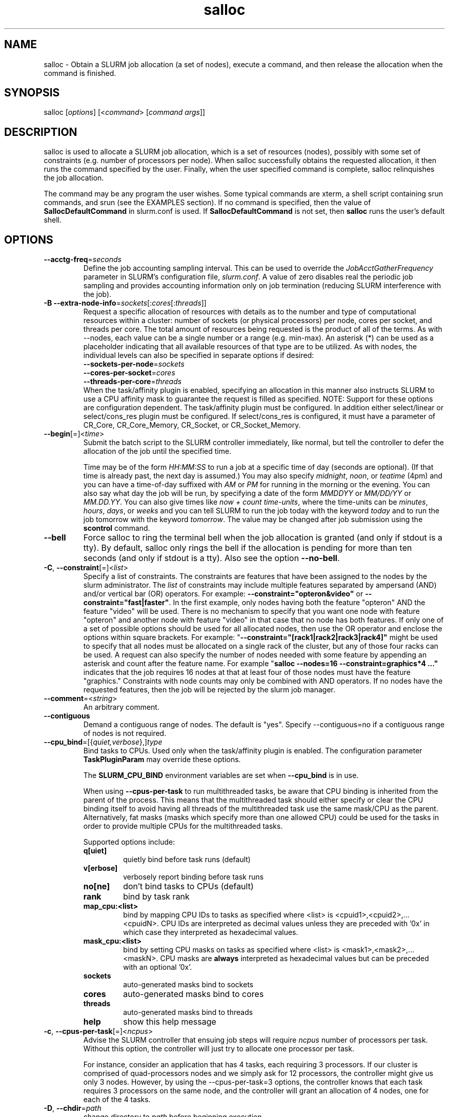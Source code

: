 .TH "salloc" "1" "SLURM 1.4" "November 2008" "SLURM Commands"
.SH "NAME"
.LP 
salloc \- Obtain a SLURM job allocation (a set of nodes), execute a command, 
and then release the allocation when the command is finished.

.SH "SYNOPSIS"
.LP 
salloc [\fIoptions\fP] [<\fIcommand\fP> [\fIcommand args\fR]]

.SH "DESCRIPTION"
.LP 
salloc is used to allocate a SLURM job allocation, which is a set of resources 
(nodes), possibly with some set of constraints (e.g. number of processors per 
node).  When salloc successfully obtains the requested allocation, it then runs 
the command specified by the user.  Finally, when the user specified command is 
complete, salloc relinquishes the job allocation.

The command may be any program the user wishes.  Some typical commands are 
xterm, a shell script containing srun commands, and srun (see the EXAMPLES 
section). If no command is specified, then the value of 
\fBSallocDefaultCommand\fR in slurm.conf is used. If 
\fBSallocDefaultCommand\fR is not set, then \fBsalloc\fR runs the 
user's default shell.

.SH "OPTIONS"
.LP 

.TP
\fB\-\-acctg\-freq\fR=\fIseconds\fR
Define the job accounting sampling interval.
This can be used to override the \fIJobAcctGatherFrequency\fR parameter in SLURM's
configuration file, \fIslurm.conf\fR.
A value of zero disables real the periodic job sampling and provides accounting
information only on job termination (reducing SLURM interference with the job).

.TP
\fB\-B\fR \fB\-\-extra\-node\-info\fR=\fIsockets\fR[:\fIcores\fR[:\fIthreads\fR]]
Request a specific allocation of resources with details as to the
number and type of computational resources within a cluster:
number of sockets (or physical processors) per node,
cores per socket, and threads per core.
The total amount of resources being requested is the product of all of
the terms.
As with \-\-nodes, each value can be a single number or a range (e.g. min\-max).
An asterisk (*) can be used as a placeholder indicating that all available
resources of that type are to be utilized.
As with nodes, the individual levels can also be specified in separate
options if desired:
.nf
    \fB\-\-sockets\-per\-node\fR=\fIsockets\fR
    \fB\-\-cores\-per\-socket\fR=\fIcores\fR
    \fB\-\-threads\-per\-core\fR=\fIthreads\fR
.fi
When the task/affinity plugin is enabled,
specifying an allocation in this manner also instructs SLURM to use
a CPU affinity mask to guarantee the request is filled as specified.
NOTE: Support for these options are configuration dependent. 
The task/affinity plugin must be configured.
In addition either select/linear or select/cons_res plugin must be 
configured.
If select/cons_res is configured, it must have a parameter of CR_Core, 
CR_Core_Memory, CR_Socket, or CR_Socket_Memory. 

.TP
\fB\-\-begin\fR[=]<\fItime\fR>
Submit the batch script to the SLURM controller immediately, like normal, but
tell the controller to defer the allocation of the job until the specified time.

Time may be of the form \fIHH:MM:SS\fR to run a job at
a specific time of day (seconds are optional).
(If that time is already past, the next day is assumed.)
You may also specify \fImidnight\fR, \fInoon\fR, or
\fIteatime\fR (4pm) and you can have a time\-of\-day suffixed
with \fIAM\fR or \fIPM\fR for running in the morning or the evening.
You can also say what day the job will be run, by specifying
a date of the form \fIMMDDYY\fR or \fIMM/DD/YY\fR
or \fIMM.DD.YY\fR. You can also
give times like \fInow + count time\-units\fR, where the time\-units
can be \fIminutes\fR, \fIhours\fR, \fIdays\fR, or \fIweeks\fR
and you can tell SLURM to run the job today with the keyword
\fItoday\fR and to run the job tomorrow with the keyword
\fItomorrow\fR.
The value may be changed after job submission using the
\fBscontrol\fR command.

.TP 
\fB\-\-bell\fR
Force salloc to ring the terminal bell when the job allocation is granted
(and only if stdout is a tty).  By default, salloc only rings the bell
if the allocation is pending for more than ten seconds (and only if stdout
is a tty). Also see the option \fB\-\-no\-bell\fR.

.TP
\fB\-C\fR, \fB\-\-constraint\fR[=]<\fIlist\fR>
Specify a list of constraints. 
The constraints are features that have been assigned to the nodes by 
the slurm administrator. 
The \fIlist\fR of constraints may include multiple features separated 
by ampersand (AND) and/or vertical bar (OR) operators.
For example: \fB\-\-constraint="opteron&video"\fR or 
\fB\-\-constraint="fast|faster"\fR.
In the first example, only nodes having both the feature "opteron" AND
the feature "video" will be used.
There is no mechanism to specify that you want one node with feature
"opteron" and another node with feature "video" in that case that no
node has both features.
If only one of a set of possible options should be used for all allocated 
nodes, then use the OR operator and enclose the options within square brackets. 
For example: "\fB\-\-constraint="[rack1|rack2|rack3|rack4]"\fR might 
be used to specify that all nodes must be allocated on a single rack of 
the cluster, but any of those four racks can be used.
A request can also specify the number of nodes needed with some feature
by appending an asterisk and count after the feature name. 
For example "\fBsalloc \-\-nodes=16 \-\-constraint=graphics*4 ..."\fR 
indicates that the job requires 16 nodes at that at least four of those
nodes must have the feature "graphics."
Constraints with node counts may only be combined with AND operators.
If no nodes have the requested features, then the job will be rejected 
by the slurm job manager.

.TP
\fB\-\-comment\fR=<\fIstring\fR>
An arbitrary comment.

.TP
\fB\-\-contiguous\fR
Demand a contiguous range of nodes. The default is "yes". Specify
\-\-contiguous=no if a contiguous range of nodes is not required.

.TP
\fB\-\-cpu_bind\fR=[{\fIquiet,verbose\fR},]\fItype\fR
Bind tasks to CPUs. Used only when the task/affinity plugin is enabled.
The configuration parameter \fBTaskPluginParam\fR may override these options.

The \fBSLURM_CPU_BIND\fR environment variables are set when \fB\-\-cpu_bind\fR \
is in use.

When using \fB\-\-cpus\-per\-task\fR to run multithreaded tasks, be aware that
CPU binding is inherited from the parent of the process.  This means that
the multithreaded task should either specify or clear the CPU binding
itself to avoid having all threads of the multithreaded task use the same
mask/CPU as the parent.  Alternatively, fat masks (masks which specify more 
than one allowed CPU) could be used for the tasks in order to provide
multiple CPUs for the multithreaded tasks.

Supported options include:
.PD 1
.RS
.TP
.B q[uiet]
quietly bind before task runs (default)
.TP
.B v[erbose]
verbosely report binding before task runs
.TP
.B no[ne]
don't bind tasks to CPUs (default)
.TP
.B rank
bind by task rank
.TP
.B map_cpu:<list>
bind by mapping CPU IDs to tasks as specified
where <list> is <cpuid1>,<cpuid2>,...<cpuidN>.
CPU IDs are interpreted as decimal values unless they are preceded
with '0x' in which case they interpreted as hexadecimal values.
.TP
.B mask_cpu:<list>
bind by setting CPU masks on tasks as specified
where <list> is <mask1>,<mask2>,...<maskN>.
CPU masks are \fBalways\fR interpreted as hexadecimal values but can be
preceded with an optional '0x'.
.TP
.B sockets
auto\-generated masks bind to sockets
.TP
.B cores
auto\-generated masks bind to cores
.TP
.B threads
auto\-generated masks bind to threads
.TP
.B help
show this help message
.RE

.TP 
\fB\-c\fR, \fB\-\-cpus\-per\-task\fR[=]<\fIncpus\fR>
Advise the SLURM controller that ensuing job steps will require \fIncpus\fR 
number of processors per task.  Without this option, the controller will
just try to allocate one processor per task.

For instance,
consider an application that has 4 tasks, each requiring 3 processors.  If our
cluster is comprised of quad\-processors nodes and we simply ask for
12 processors, the controller might give us only 3 nodes.  However, by using
the \-\-cpus\-per\-task=3 options, the controller knows that each task requires
3 processors on the same node, and the controller will grant an allocation
of 4 nodes, one for each of the 4 tasks.

.TP
\fB\-D\fR, \fB\-\-chdir\fR=\fIpath\fR
change directory to \fIpath\fR before beginning execution. 

.TP
\fB\-\-exclusive\fR
The job allocation cannot share nodes with other running jobs.  This is
the oposite of \-\-shared, whichever option is seen last on the command line
will win.  (The default shared/exclusive behaviour depends on system
configuration.)

.TP 
\fB\-F\fR, \fB\-\-nodefile\fR[=]<\fInode file\fR>
Much like \-\-nodelist, but the list is contained in a file of name
\fInode file\fR.  The node names of the list may also span multiple lines
in the file.    Duplicate node names in the file will be ignored.
The order of the node names in the list is not important; the node names
will be sorted my SLURM.

.TP
\fB\-\-get\-user\-env\fR[=\fItimeout\fR][\fImode\fR]
This option will load login environment variables for the user specified 
in the \fB\-\-uid\fR option.
The environment variables are retrieved by running something of this sort
"su \- <username> \-c /usr/bin/env" and parsing the output.  
Be aware that any environment variables already set in salloc's environment 
will take precedence over any environment variables in the user's 
login environment.
The optional \fItimeout\fR value is in seconds. Default value is 3 seconds.
The optional \fImode\fR value control the "su" options.
With a \fImode\fR value of "S", "su" is executed without the "\-" option.
With a \fImode\fR value of "L", "su" is executed with the "\-" option,
replicating the login environment.
If \fImode\fR not specified, the mode established at SLURM build time 
is used.
Example of use include "\-\-get\-user\-env", "\-\-get\-user\-env=10"
"\-\-get\-user\-env=10L", and "\-\-get\-user\-env=S".
NOTE: This option only works if the caller has an
effective uid of "root".  
This option was originally created for use by Moab.

.TP
\fB\-\-gid\fR[=]<\fIgroup\fR>
If \fBsalloc\fR is run as root, and the \fB\-\-gid\fR option is used, 
submit the job with \fIgroup\fR's group access permissions.  \fIgroup\fR 
may be the group name or the numerical group ID.

.TP 
\fB\-h\fR, \fB\-\-help\fR
Display help information and exit.

.TP
\fB\-\-hint\fR=\fItype\fR
Bind tasks according to application hints
.RS
.TP
.B compute_bound
Select settings for compute bound applications:
use all cores in each physical CPU
.TP
.B memory_bound
Select settings for memory bound applications:
use only one core in each physical CPU
.TP
.B [no]multithread
[don't] use extra threads with in-core multi-threading
which can benefit communication intensive applications
.B help
show this help message
.RE

.TP 
\fB\-I\fR,\fB\-\-immediate\fR
Grab the requested resources immediately, or abort if the resources are not
currently available.  The \fIcommand\fR parameter will not be run if the resources
are not available.

.TP
\fB\-J\fR, \fB\-\-job\-name\fR[=]<\fIjobname\fR>
Specify a name for the job allocation. The specified name will appear along with
the job id number when querying running jobs on the system.  The default job
name is the name of the "command" specified on the command line.

.TP
\fB\-\-jobid\fR=<\fIjobid\fR>
Allocate resources as the specified job id. 
NOTE: Only valid for user root.

.TP 
\fB\-K\fR, \fB\-\-kill\-command\fR[=\fIsignal\fR]
salloc always runs a user\-specified command once the allocation is
granted.  salloc will wait indefinitely for that command to exit.
If you specify the \-\-kill\-command option salloc will send a signal to
your command any time that the SLURM controller tells salloc that its job
allocation has been revoked. The job allocation can be revoked for a
couple of reasons: someone used \fBscancel\fR to revoke the allocation,
or the allocation reached its time limit.  If you do not specify a signal
name or number, the default signal is SIGTERM.

.TP
\fB\-k\fR, \fB\-\-no\-kill\fR
Do not automatically terminate a job of one of the nodes it has been 
allocated fails.  The user will assume the responsibilities for fault\-tolerance
should a node fail.  When there is a node failure, any active job steps (usually
MPI jobs) on that node will almost certainly suffer a fatal error, but with
\-\-no\-kill, the job allocation will not be revoked so the user may launch
new job steps on the remaining nodes in their allocation.

By default SLURM terminates the entire job allocation if any node fails in its
range of allocated nodes.

.TP
\fB\-L\fR, \fB\-\-licenses\fR=
Specification of licenses (or other resources available on all 
nodes of the cluster) which must be allocated to this job.
License names can be followed by an asterisk and count 
(the default count is one).
Multiple license names should be comma separated (e.g.
"\-\-licenses=foo*4,bar").

.TP
\fB\-m\fR, \fB\-\-distribution\fR=
(\fIblock\fR|\fIcyclic\fR|\fIarbitrary\fR|\fIplane=<options>\fR)
Specify an alternate distribution method for remote processes.
.RS
.TP
.B block
The block method of distribution will allocate processes in\-order to
the cpus on a node. If the number of processes exceeds the number of 
cpus on all of the nodes in the allocation then all nodes will be 
utilized. For example, consider an allocation of three nodes each with 
two cpus. A four\-process block distribution request will distribute 
those processes to the nodes with processes one and two on the first 
node, process three on the second node, and process four on the third node.  
Block distribution is the default behavior if the number of tasks 
exceeds the number of nodes requested.
.TP
.B cyclic
The cyclic method distributes processes in a round\-robin fashion across
the allocated nodes. That is, process one will be allocated to the first
node, process two to the second, and so on. This is the default behavior
if the number of tasks is no larger than the number of nodes requested.
.TP
.B plane
The tasks are distributed in blocks of a specified size.
The options include a number representing the size of the task block.
This is followed by an optional specification of the task distribution 
scheme within a block of tasks and between the blocks of tasks.
For more details (including examples and diagrams), please see
.na
.nh
https://computing.llnl.gov/linux/slurm/mc_support.html and
https://computing.llnl.gov/linux/slurm/dist_plane.html.
.hy
.ad
.TP
.B arbitrary
The arbitrary method of distribution will allocate processes in\-order as 
listed in file designated by the environment variable SLURM_HOSTFILE.  If
this variable is listed it will over ride any other method specified. 
If not set the method will default to block.  Inside the hostfile must
contain at minimum the number of hosts requested.  If requesting tasks
(\-n) your tasks will be laid out on the nodes in the order of the file.
.RE

.TP
\fB\-\-mail\-type\fR=\fItype\fR
Notify user by email when certain event types occur. 
Valid \fItype\fR values are BEGIN, END, FAIL, ALL (any state change). 
The user to be notified is indicated with \fB\-\-mail\-user\fR. 

.TP
\fB\-\-mail\-user\fR=\fIuser\fR
User to receive email notification of state changes as defined by 
\fB\-\-mail\-type\fR.
The default value is the username of the submitting user.

.TP
\fB\-\-mem\fR[=]<\fIMB\fR>
Specify the real memory required per node in MegaBytes.
Default value is \fBDefMemPerNode\fR and the maximum value is
\fBMaxMemPerNode\fR. If configured, both of parameters can be
seen using the \fBscontrol show config\fR command.
This parameter would generally be used of whole nodes
are allocated to jobs (\fBSelectType=select/linear\fR).
Also see \fB\-\-mem\-per\-cpu\fR.
\fB\-\-mem\fR and \fB\-\-mem\-per\-cpu\fR are mutually exclusive.

.TP
\fB\-\-mem_bind\fR=[{\fIquiet,verbose\fR},]\fItype\fR
Bind tasks to memory. Used only when the task/affinity plugin is enabled 
and the NUMA memory functions are available.
\fBNote that the resolution of CPU and memory binding 
may differ on some architectures.\fR For example, CPU binding may be performed 
at the level of the cores within a processor while memory binding will 
be performed at the level of nodes, where the definition of "nodes" 
may differ from system to system. \fBThe use of any type other than 
"none" or "local" is not recommended.\fR
If you want greater control, try running a simple test code with the 
options "\-\-cpu_bind=verbose,none \-\-mem_bind=verbose,none" to determine 
the specific configuration.

The \fBSLURM_MEM_BIND\fR environment variables is set when  \fB\-\-mem_bind\fR 
is in use.

Supported options include:
.RS
.TP
.B q[uiet]
quietly bind before task runs (default)
.TP
.B v[erbose]
verbosely report binding before task runs
.TP
.B no[ne]
don't bind tasks to memory (default)
.TP
.B rank
bind by task rank (not recommended)
.TP
.B local
Use memory local to the processor in use
.TP
.B map_mem:<list>
bind by mapping a node's memory to tasks as specified
where <list> is <cpuid1>,<cpuid2>,...<cpuidN>.
CPU IDs are interpreted as decimal values unless they are preceded
with '0x' in which case they interpreted as hexadecimal values
(not recommended)
.TP
.B mask_mem:<list>
bind by setting memory masks on tasks as specified
where <list> is <mask1>,<mask2>,...<maskN>.
memory masks are \fBalways\fR interpreted as hexadecimal values.
Note that masks must be preceded with a '0x' if they don't begin
with [0-9] so they are seen as numerical values by srun.
.TP
.B help
show this help message
.RE

.TP
\fB\-\-mem\-per\-cpu\fR[=]<\fIMB\fR>
Mimimum memory required per allocated CPU in MegaBytes.
Default value is \fBDefMemPerCPU\fR and the maximum value is
\fBMaxMemPerCPU\fR. If configured, both of parameters can be 
seen using the \fBscontrol show config\fR command.
This parameter would generally be used of individual processors
are allocated to jobs (\fBSelectType=select/cons_res\fR).
Also see \fB\-\-mem\fR.
\fB\-\-mem\fR and \fB\-\-mem\-per\-cpu\fR are mutually exclusive.

.TP
\fB\-\-mincores\fR[=]<\fIn\fR>
Specify a minimum number of cores per socket.

.TP
\fB\-\-mincpus\fR[=]<\fIn\fR>
Specify minimum number of cpus per node.

.TP
\fB\-\-minsockets\fR[=]<\fIn\fR>
Specify a minimum number of sockets (physical processors) per node.

.TP
\fB\-\-minthreads\fR[=]<\fIn\fR>
Specify a minimum number of threads per core.

.TP 
\fB\-N\fR, \fB\-\-nodes\fR[=]<\fInumber|[min]\-[max]\fR>
Specify the number of nodes to be used by this job step.  This option accepts
either a single number, or a range of possible node counts.  If a single
number is used, such as "\-N 4", then the allocation is asking for four and
ONLY four nodes.  If a range is specified, such as "\-N 2\-6", the SLURM
controller may grant salloc anywhere from 2 to 6 nodes.  When using a range,
either of the min or max options may be omitted.  For instance, "\-N 10\-"
means "no fewer than 10 nodes", and "\-N \-20" means "no more than 20 nodes".
The default value of this option is one node, but other options implicitly
increase the default node count. 
The job will be allocated as many nodes as possible within the range specified 
and without delaying the initiation of the job.
The partition's node limits supersede those of the job. 
If a job's node limits are outside of the range permitted for its 
associated partition, the job will be left in a PENDING state. 
This permits possible execution at a later time, when the partition 
limit is changed.
If a job node limit exceeds the number of nodes configured in the 
partition, the job will be rejected.

.TP
\fB\-n\fR, \fB\-\-ntasks\fR[=]<\fInumber\fR>
salloc does not launch tasks, it requests an allocation of resources and 
executed some command. This option advises the SLURM controller that job 
steps run within this allocation will launch a maximum of \fInumber\fR
tasks and sufficient resources are allocated to accomplish this.  
The default is one task per socket or core (depending upon the value 
of the \fISelectTypeParameters\fR parameter in slurm.conf), but note 
that the \fB\-\-cpus\-per\-task\fR option will change this default.

.TP
\fB\-\-network\fR=\fItype\fR
Specify the communication protocol to be used. 
This option is supported on AIX systems.
Since POE is used to launch tasks, this option is not normally used or 
is specified using the \fBSLURM_NETWORK\fR environment variable.
The interpretation of \fItype\fR is system dependent. 
For systems with an IBM Federation switch, the following 
comma\-separated and case insensitive types are recongnized:
\fBIP\fR (the default is user\-space), \fBSN_ALL\fR, \fBSN_SINGLE\fR, 
\fBBULK_XFER\fR and adapter names  (e.g. \fBSNI0\fR and \fBSNI1\fR). 
For more information, on IBM systems see \fIpoe\fR documenation on 
the environment variables \fBMP_EUIDEVICE\fR and \fBMP_USE_BULK_XFER\fR.
Note that only four jobs steps may be active at once on a node with the 
\fBBULK_XFER\fR option due to limitations in the Federation switch driver.

.TP 
\fB\-\-nice\fR[=]<\fIadjustment\fR>
Run the job with an adjusted scheduling priority within SLURM.
With no adjustment value the scheduling priority is decreased
by 100. The adjustment range is from \-10000 (highest priority)
to 10000 (lowest priority). Only privileged users can specify
a negative adjustment. NOTE: This option is presently
ignored if \fISchedulerType=sched/wiki\fR or 
\fISchedulerType=sched/wiki2\fR.

.TP
\fB\-\-ntasks\-per\-core\fR=\fIntasks\fR
Request that no more than \fIntasks\fR be invoked on each core.
Similar to \fB\-\-ntasks\-per\-node\fR except at the core level
instead of the node level.  Masks will automatically be generated
to bind the tasks to specific core unless \fB\-\-cpu_bind=none\fR
is specified.
NOTE: This option is not supported unless \fISelectType=CR_Core\fR
or \fISelectType=CR_Core_Memory\fR is configured.

.TP
\fB\-\-ntasks\-per\-socket\fR=\fIntasks\fR
Request that no more than \fIntasks\fR be invoked on each socket.
Similar to \fB\-\-ntasks\-per\-node\fR except at the socket level
instead of the node level.  Masks will automatically be generated
to bind the tasks to specific sockets unless \fB\-\-cpu_bind=none\fR
is specified.
NOTE: This option is not supported unless \fISelectType=CR_Socket\fR 
or \fISelectType=CR_Socket_Memory\fR is configured.

.TP
\fB\-\-ntasks\-per\-node\fR=\fIntasks\fR
Request that no more than \fIntasks\fR be invoked on each node.
This is similar to using \fB\-\-cpus\-per\-task\fR=\fIncpus\fR
but does not require knowledge of the actual number of cpus on
each node.  In some cases, it is more convenient to be able to
request that no more than a specific number of ntasks be invoked
on each node.  Examples of this include submitting
a hybrid MPI/OpenMP app where only one MPI "task/rank" should be
assigned to each node while allowing the OpenMP portion to utilize
all of the parallelism present in the node, or submitting a single
setup/cleanup/monitoring job to each node of a pre\-existing  
allocation as one step in a larger job script.

.TP 
\fB\-\-no\-bell\fR
Silence salloc's use of the terminal bell. Also see the option \fB\-\-bell\fR.

.TP
\fB\-\-no\-shell\fR
immediately exit after allocating resources instead of spawning a
shell when used with the \fB\-A\fR, \fB\-\-allocate\fR option.

.TP
\fB\-O\fR, \fB\-\-overcommit\fR
Overcommit resources. Normally, \fBsbatch\fR will allocate one cpu per
task to be executed. By specifying \fB\-\-overcommit\fR you are explicitly
allowing more than one process per cpu. However no more than
\fBMAX_TASKS_PER_NODE\fR tasks are permitted to execute per node.

.TP 
\fB\-p\fR, \fB\-\-partition\fR[=]<\fIpartition name\fR>
Request a specific partition for the resource allocation.  If not specified,
the default behaviour is to allow the slurm controller to select the default
partition as designated by the system administrator.

.TP 
\fB\-P\fR, \fB\-\-dependency\fR[=]<\fIdependency_list\fR>
Defer the start of this job until the specified dependencies have been
satisfied completed.
<\fIdependency_list\fR> is of the form 
<\fItype:job_id[:job_id][,type:job_id[:job_id]]\fR>.
Many jobs can share the same dependency and these jobs may even belong to
different  users. The  value may be changed after job submission using the
scontrol command.
.PD
.RS
.TP
\fBafter:job_id[:jobid...]\fR
This job can begin execution after the specified jobs have begun
execution.
.TP
\fBafterany:job_id[:jobid...]\fR
This job can begin execution after the specified jobs have terminated.
.TP
\fBafternotok:job_id[:jobid...]\fR
This job can begin execution after the specified jobs have terminated
in some failed state (non-zero exit code, node failure, timed out, etc).
.TP
\fBafterok:job_id[:jobid...]\fR
This job can begin execution after the specified jobs have successfully
executed (ran to completion with non-zero exit code).
.TP
\fBsingleton\fR
This job can begin execution after any previously launched jobs sharing the same
job name and user have terminated.
.RE

.TP
\fB\-q\fR, \fB\-\-quiet\fR
Suppress informational messages from salloc. Errors will still be displayed.

.TP
\fB\-s\fR, \fB\-\-share\fR
The job allocation can share nodes with other running jobs.  (The default
shared/exclusive behaviour depends on system configuration.)
This may result the allocation being granted sooner than if the \-\-shared
option was not set and allow higher system utilization, but application
performance will likely suffer due to competition for resources within a node.

.TP
\fB\-t\fR, \fB\-\-time\fR=\fItime\fR
Set a limit on the total run time of the job allocation.
If the requested time limit exceeds the partition's time limit, the 
job will be left in a PENDING state (possibly indefinitely).  The default
time limit is the partition's time limit.  When the time limit is reached,
the each task in each job step is sent SIGTERM followed by SIGKILL. The
interval between signals is specified by the SLURM configuration parameter
\fBKillWait\fR.  A time limit of zero represents unlimited time.
Acceptable time formats include "minutes", "minutes:seconds", 
"hours:minutes:seconds", "days\-hours", "days\-hours:minutes" and 
"days\-hours:minutes:seconds".

.TP
\fB\-\-tmp\fR[=]<\fIMB\fR>
Specify a minimum amount of temporary disk space.

.TP
\fB\-U\fR, \fB\-\-account\fR[=]<\fIaccount\fR>
Change resource use by this job to specified account.
The \fIaccount\fR is an arbitrary string. The account name may 
be changed after job submission using the \fBscontrol\fR 
command.

.TP
\fB\-u\fR, \fB\-\-usage\fR
Display brief usage message and exit.

.TP
\fB\-\-uid\fR[=]<\fIuser\fR>
Attempt to submit and/or run a job as \fIuser\fR instead of the
invoking user id. The invoking user's credentials will be used
to check access permissions for the target partition. User root
may use this option to run jobs as a normal user in a RootOnly
partition for example. If run as root, \fBsalloc\fR will drop
its permissions to the uid specified after node allocation is
successful. \fIuser\fR may be the user name or numerical user ID.

.TP
\fB\-v\fR, \fB\-\-verbose\fR
Increase the verbosity of salloc's informational messages.  Multiple \-v's
will further increase salloc's verbosity.

.TP 
\fB\-V\fR, \fB\-\-version\fR
Display version information and exit.

.TP 
\fB\-W\fR, \fB\-\-wait\fR[=]<\fIseconds\fR>
If the resources needed to satisy a job allocation are not immediately
available, the job allocation is enqueued and is said to be PENDING.  This
option tells salloc how long (in seconds) to wait for the allocation to be
granted before giving up.  When the wait limit has been reached, salloc
will exit without running the \fIcommand\fR parameter.  By default, salloc
will wait indefinitely.  (The \-\-immediate option makes \-\-wait moot.)

.TP 
\fB\-w\fR, \fB\-\-nodelist\fR[=]<\fInode name list\fR>
Request a specific list of node names.  The list may be specified as a
comma\-separated list of node names, or a range of node names
(e.g. mynode[1\-5,7,...]).  Duplicate node names in the list will be ignored.
The order of the node names in the list is not important; the node names
will be sorted my SLURM.

.TP
\fB\-x\fR, \fB\-\-exclude\fR[=]<\fInode name list\fR>
Explicitly exclude certain nodes from the resources granted to the job.


.PP
The following options support Blue Gene systems, but may be 
applicable to other systems as well.

.TP
\fB\-\-conn\-type\fR[=]<\fItype\fR>
Require the partition connection type to be of a certain type.  
On Blue Gene the acceptable of \fItype\fR are MESH, TORUS and NAV.  
If NAV, or if not set, then SLURM will try to fit a TORUS else MESH.
You should not normally set this option.
SLURM will normally allocate a TORUS if possible for a given geometry.

.TP
\fB\-g\fR, \fB\-\-geometry\fR[=]<\fIXxYxZ\fR>
Specify the geometry requirements for the job. The three numbers 
represent the required geometry giving dimensions in the X, Y and 
Z directions. For example "\-\-geometry=2x3x4", specifies a block 
of nodes having 2 x 3 x 4 = 24 nodes (actually base partitions on 
Blue Gene).

.TP
\fB\-R\fR, \fB\-\-no\-rotate\fR
Disables rotation of the job's requested geometry in order to fit an 
appropriate partition.
By default the specified geometry can rotate in three dimensions.

.TP
\fB\-\-reboot\fR
Force the allocated nodes to reboot before starting the job.

.SH "INPUT ENVIRONMENT VARIABLES"
.PP
Upon startup, salloc will read and handle the options set in the following
environment variables.  Note: Command line options always override environment
variables settings.

.TP 22 
\fBSALLOC_ACCOUNT\fR
Same as \fB\-\-account\fR.
.TP
\fBSALLOC_ACCTG_FREQ\fR
Same as \fB\-\-acctg\-freq\fR.
.TP
\fBSALLOC_BELL\fR
Same as \fB\-\-bell\fR.
.TP
\fBSALLOC_CONN_TYPE\fR
Same as \fB\-\-conn\-type\fR.
.TP
\fBSALLOC_CPU_BIND\fR
Same as \fB\-\-cpu_bind\fR.
.TP
\fBSALLOC_DEBUG\fR
Same as \fB\-v\fR or \fB\-\-verbose\fR.
.TP
\fBSALLOC_EXCLUSIVE\fR
Same as \fB\-\-exclusive\fR.
.TP
\fBSALLOC_GEOMETRY\fR
Same as \fB\-g\fR or \fB\-\-geometry\fR.
.TP
\fBSALLOC_IMMEDIATE\fR
Same as \fB\-I\fR or \fB\-\-immediate\fR.
.TP
\fBSALLOC_JOBID\fR
Same as \fB\-\-jobid\fR.
.TP
\fBSALLOC_MEM_BIND\fR
Same as \fB\-\-mem_bind\fR.
.TP
\fBSALLOC_NETWORK\fR
Same as \fB\-\-network\fR.
.TP
\fBSALLOC_NO_BELL\fR
Same as \fB\-\-no\-bell\fR.
.TP
\fBSALLOC_NO_ROTATE\fR
Same as \fB\-R\fR or \fB\-\-no\-rotate\fR.
.TP
\fBSLURM_OVERCOMMIT\fR
Same as \fB\-O, \-\-overcommit\fR
.TP
\fBSALLOC_PARTITION\fR
Same as \fB\-p\fR or \fB\-\-partition\fR.
.TP
\fBSALLOC_TIMELIMIT\fR
Same as \fB\-t\fR or \fB\-\-time\fR.
.TP
\fBSALLOC_WAIT\fR
Same as \fB\-W\fR or \fB\-\-wait\fR.

.SH "OUTPUT ENVIRONMENT VARIABLES"
.PP
salloc will set the following environment variables in the environment of
the executed program:
.TP
\fBSLURM_CPU_BIND\fR
Set to value of the \-\-cpu_bind\fR option.
.TP
\fBSLURM_JOB_ID\fR (and \fBSLURM_JOBID\fR for backwards compatibility)
The ID of the job allocation.
.TP
\fBSLURM_JOB_CPUS_PER_NODE\fR
Count of processors available to the job on this node.
Note the select/linear plugin allocates entire nodes to
jobs, so the value indicates the total count of CPUs on each node.
The select/cons_res plugin allocates individual processors
to jobs, so this number indicates the number of processors
on each node allocated to the job allocation.
.TP
\fBSLURM_JOB_NODELIST\fR (and \fBSLURM_NODELIST\fR for backwards compatibility)
List of nodes allocated to the job.
.TP
\fBSLURM_JOB_NUM_NODES\fR (and \fBSLURM_NNODES\fR for backwards compatibility)
Total number of nodes in the job allocation.
.TP
\fBSLURM_MEM_BIND\fR
Set to value of the \-\-mem_bind\fR option.
.TP
\fBSLURM_TASKS_PER_NODE\fR
Number of tasks to be initiated on each node. Values are
comma separated and in the same order as SLURM_NODELIST.
If two or more consecutive nodes are to have the same task
count, that count is followed by "(x#)" where "#" is the
repetition count. For example, "SLURM_TASKS_PER_NODE=2(x3),1"
indicates that the first three nodes will each execute three
tasks and the fourth node will execute one task.
.TP
\fBMPIRUN_NOALLOCATE\fR
Do not allocate a block on Blue Gene systems only.
.TP
\fBMPIRUN_NOFREE\fR
Do not free a block on Blue Gene systems only.
.TP
\fBMPIRUN_PARTITION\fR
The block name on Blue Gene systems only.

.SH "SIGNALS"
.LP 
While salloc is waiting for a PENDING job allocation, most signals will cause salloc to revoke the allocation request and exit.

However, if the allocation has been granted and salloc has already started the command 
specified in its command line parameters salloc will ignore most signals.  salloc will not exit or release the allocation until the command exits.  The notable exception is SIGHUP; a HUP signal will cause salloc to release the allocation and exit without waiting for the command to finish.

.SH "EXAMPLES"
.LP 
To get an allocation, and open a new xterm in which srun commands may be typed interactively:
.IP 
$ salloc \-N16 xterm
.br 
salloc: Granted job allocation 65537
.br 
(at this point the xterm appears, and salloc waits for xterm to exit)
.br 
salloc: Relinquishing job allocation 65537
.LP 
To grab an allocation of nodes and launch a parallel application on one command line (See the \fBsalloc\fR man page for more examples):
.IP 
salloc \-N5 srun \-n10 myprogram

.SH "COPYING"
Copyright (C) 2006\-2007 The Regents of the University of California.
Copyright (C) 2008 Lawrence Livermore National Security.
Produced at Lawrence Livermore National Laboratory (cf, DISCLAIMER).
LLNL\-CODE\-402394.
.LP
This file is part of SLURM, a resource management program.
For details, see <https://computing.llnl.gov/linux/slurm/>.
.LP
SLURM is free software; you can redistribute it and/or modify it under
the terms of the GNU General Public License as published by the Free
Software Foundation; either version 2 of the License, or (at your option)
any later version.
.LP
SLURM is distributed in the hope that it will be useful, but WITHOUT ANY
WARRANTY; without even the implied warranty of MERCHANTABILITY or FITNESS
FOR A PARTICULAR PURPOSE.  See the GNU General Public License for more
details.

.SH "SEE ALSO"
.LP 
sinfo(1), sattach(1), sbatch(1), squeue(1), scancel(1), scontrol(1), slurm.conf(5), sched_setaffinity(2), numa(3)
